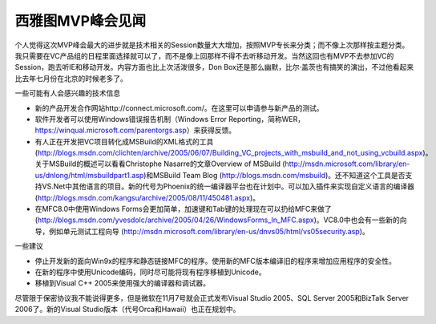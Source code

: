 .. meta::
   :description: 个人觉得这次MVP峰会最大的进步就是技术相关的Session数量大大增加，按照MVP专长来分类；而不像上次那样按主题分类。我只需要在VC产品组的日程里面选择就可以了，而不是像上回那样不得不去听移动开发。当然这回也有MVP不去参加VC的Session，跑去听IE和移动开发。内容方面也比上次活泼很多，Don Box还是那么

西雅图MVP峰会见闻
========================
.. post:: 3 Oct, 2005
   :tags: MFC
   :category: Visual C++, Microsoft Foundation Classes
   :author: me
   :nocomments:

个人觉得这次MVP峰会最大的进步就是技术相关的Session数量大大增加，按照MVP专长来分类；而不像上次那样按主题分类。我只需要在VC产品组的日程里面选择就可以了，而不是像上回那样不得不去听移动开发。当然这回也有MVP不去参加VC的Session，跑去听IE和移动开发。内容方面也比上次活泼很多，Don Box还是那么幽默，比尔·盖茨也有搞笑的演出，不过他看起来比去年七月份在北京的时候老多了。


一些可能有人会感兴趣的技术信息

* 新的产品开发合作网站http://connect.microsoft.com/。在这里可以申请参与新产品的测试。
* 软件开发者可以使用Windows错误报告机制（Windows Error Reporting，简称WER，https://winqual.microsoft.com/parentorgs.asp）来获得反馈。
* 有人正在开发把VC项目转化成MSBuild的XML格式的工具 (http://blogs.msdn.com/clichten/archive/2005/06/07/Building_VC_projects_with_msbuild_and_not_using_vcbuild.aspx)。关于MSBuild的概述可以看看Christophe Nasarre的文章Overview of MSBuild (http://msdn.microsoft.com/library/en-us/dnlong/html/msbuildpart1.asp)和MSBuild Team Blog (http://blogs.msdn.com/msbuild)。还不知道这个工具是否支持VS.Net中其他语言的项目。新的代号为Phoenix的统一编译器平台也在计划中。可以加入插件来实现自定义语言的编译器 (http://blogs.msdn.com/kangsu/archive/2005/08/11/450481.aspx)。
* 在MFC8.0中使用Windows Forms会更加简单，加速键和Tab键的处理现在可以扔给MFC来做了 (http://blogs.msdn.com/yvesdolc/archive/2005/04/26/WindowsForms_In_MFC.aspx)。VC8.0中也会有一些新的向导，例如单元测试工程向导 (http://msdn.microsoft.com/library/en-us/dnvs05/html/vs05security.asp)。

一些建议

* 停止开发新的面向Win9x的程序和静态链接MFC的程序。使用新的MFC版本编译旧的程序来增加应用程序的安全性。
* 在新的程序中使用Unicode编码，同时尽可能将现有程序移植到Unicode。
* 移植到Visual C++ 2005来使用强大的编译器和调试器。

尽管限于保密协议我不能说得更多，但是微软在11月7号就会正式发布Visual Studio 2005、SQL Server 2005和BizTalk Server 2006了。新的Visual Studio版本（代号Orca和Hawaii）也正在规划中。

